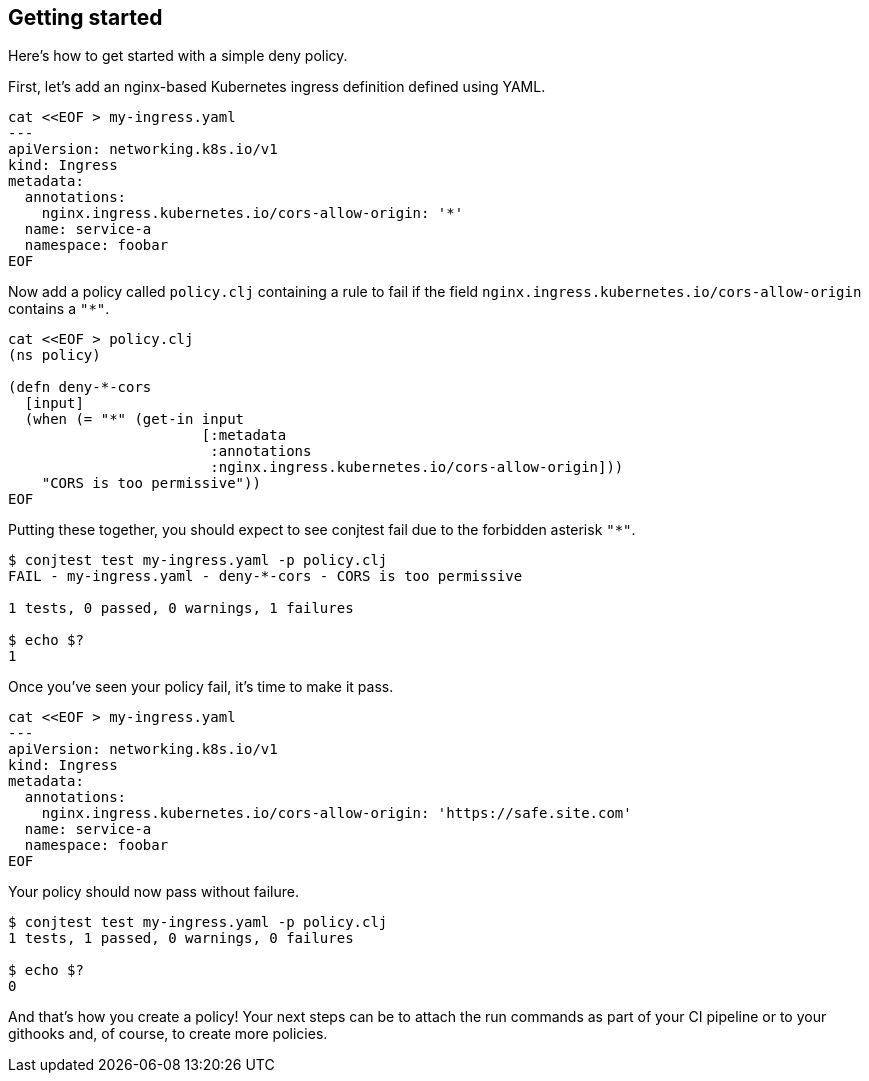 [[getting_started]]
== Getting started

Here's how to get started with a simple deny policy.

First, let's add an nginx-based Kubernetes ingress definition defined using
YAML.

[source,bash]
----
cat <<EOF > my-ingress.yaml
---
apiVersion: networking.k8s.io/v1
kind: Ingress
metadata:
  annotations:
    nginx.ingress.kubernetes.io/cors-allow-origin: '*'
  name: service-a
  namespace: foobar
EOF
----

Now add a policy called `policy.clj` containing a rule to fail if the field
`nginx.ingress.kubernetes.io/cors-allow-origin` contains a `"*"`.

[source,bash]
----
cat <<EOF > policy.clj
(ns policy)

(defn deny-*-cors
  [input]
  (when (= "*" (get-in input
                       [:metadata
                        :annotations
                        :nginx.ingress.kubernetes.io/cors-allow-origin]))
    "CORS is too permissive"))
EOF
----

Putting these together, you should expect to see conjtest fail due to the
forbidden asterisk `"*"`.

[source,bash]
----
$ conjtest test my-ingress.yaml -p policy.clj
FAIL - my-ingress.yaml - deny-*-cors - CORS is too permissive

1 tests, 0 passed, 0 warnings, 1 failures

$ echo $?
1
----

Once you've seen your policy fail, it's time to make it pass.

[source,bash]
----
cat <<EOF > my-ingress.yaml
---
apiVersion: networking.k8s.io/v1
kind: Ingress
metadata:
  annotations:
    nginx.ingress.kubernetes.io/cors-allow-origin: 'https://safe.site.com'
  name: service-a
  namespace: foobar
EOF
----

Your policy should now pass without failure.

[source,bash]
----
$ conjtest test my-ingress.yaml -p policy.clj
1 tests, 1 passed, 0 warnings, 0 failures

$ echo $?
0
----

And that's how you create a policy! Your next steps can be to attach the run
commands as part of your CI pipeline or to your githooks and, of course, to
create more policies.
